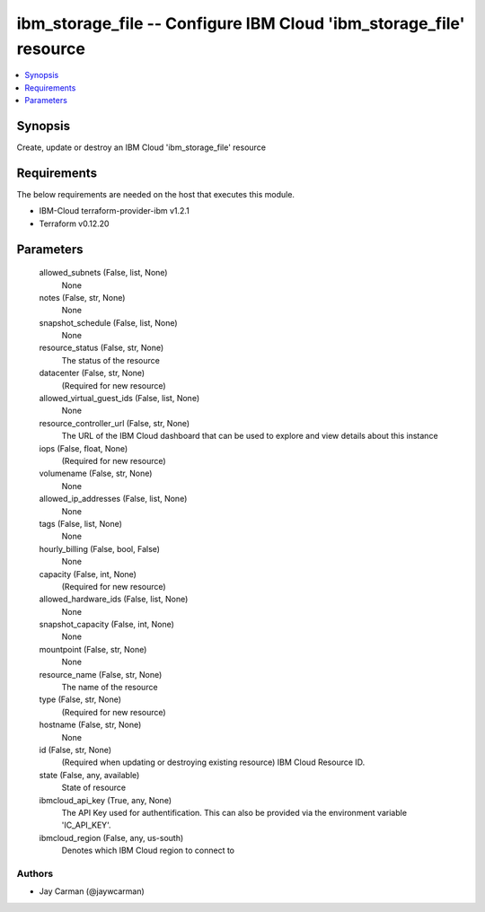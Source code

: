 
ibm_storage_file -- Configure IBM Cloud 'ibm_storage_file' resource
===================================================================

.. contents::
   :local:
   :depth: 1


Synopsis
--------

Create, update or destroy an IBM Cloud 'ibm_storage_file' resource



Requirements
------------
The below requirements are needed on the host that executes this module.

- IBM-Cloud terraform-provider-ibm v1.2.1
- Terraform v0.12.20



Parameters
----------

  allowed_subnets (False, list, None)
    None


  notes (False, str, None)
    None


  snapshot_schedule (False, list, None)
    None


  resource_status (False, str, None)
    The status of the resource


  datacenter (False, str, None)
    (Required for new resource)


  allowed_virtual_guest_ids (False, list, None)
    None


  resource_controller_url (False, str, None)
    The URL of the IBM Cloud dashboard that can be used to explore and view details about this instance


  iops (False, float, None)
    (Required for new resource)


  volumename (False, str, None)
    None


  allowed_ip_addresses (False, list, None)
    None


  tags (False, list, None)
    None


  hourly_billing (False, bool, False)
    None


  capacity (False, int, None)
    (Required for new resource)


  allowed_hardware_ids (False, list, None)
    None


  snapshot_capacity (False, int, None)
    None


  mountpoint (False, str, None)
    None


  resource_name (False, str, None)
    The name of the resource


  type (False, str, None)
    (Required for new resource)


  hostname (False, str, None)
    None


  id (False, str, None)
    (Required when updating or destroying existing resource) IBM Cloud Resource ID.


  state (False, any, available)
    State of resource


  ibmcloud_api_key (True, any, None)
    The API Key used for authentification. This can also be provided via the environment variable 'IC_API_KEY'.


  ibmcloud_region (False, any, us-south)
    Denotes which IBM Cloud region to connect to













Authors
~~~~~~~

- Jay Carman (@jaywcarman)

